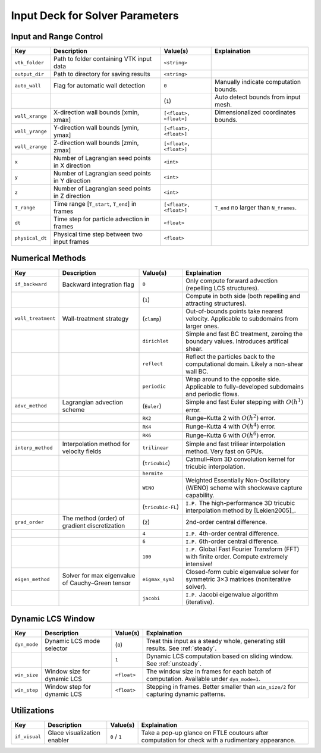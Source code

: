 .. _inputdeck:

Input Deck for Solver Parameters
================================

Input and Range Control
---------------------------------

+-------------------+------------------------------------------------------+-------------------------+---------------------------------------------------------------------------------------------------------+
| Key               | Description                                          | Value(s)                | Explaination                                                                                            |
+===================+======================================================+=========================+=========================================================================================================+
| ``vtk_folder``    | Path to folder containing VTK input data             | ``<string>``            |                                                                                                         |
+-------------------+------------------------------------------------------+-------------------------+---------------------------------------------------------------------------------------------------------+
| ``output_dir``    | Path to directory for saving results                 | ``<string>``            |                                                                                                         |
+-------------------+------------------------------------------------------+-------------------------+---------------------------------------------------------------------------------------------------------+
| ``auto_wall``     | Flag for automatic wall detection                    | ``0``                   | Manually indicate computation bounds.                                                                   |
+-------------------+------------------------------------------------------+-------------------------+---------------------------------------------------------------------------------------------------------+
|                   |                                                      | (``1``)                 | Auto detect bounds from input mesh.                                                                     |
+-------------------+------------------------------------------------------+-------------------------+---------------------------------------------------------------------------------------------------------+
| ``wall_xrange``   | X-direction wall bounds [xmin, xmax]                 | ``[<float>, <float>]``  | Dimensionalized coordinates bounds.                                                                     |
+-------------------+------------------------------------------------------+-------------------------+---------------------------------------------------------------------------------------------------------+
| ``wall_yrange``   | Y-direction wall bounds [ymin, ymax]                 | ``[<float>, <float>]``  |                                                                                                         |
+-------------------+------------------------------------------------------+-------------------------+---------------------------------------------------------------------------------------------------------+
| ``wall_zrange``   | Z-direction wall bounds [zmin, zmax]                 | ``[<float>, <float>]``  |                                                                                                         |
+-------------------+------------------------------------------------------+-------------------------+---------------------------------------------------------------------------------------------------------+
| ``x``             | Number of Lagrangian seed points in X direction      | ``<int>``               |                                                                                                         |
+-------------------+------------------------------------------------------+-------------------------+---------------------------------------------------------------------------------------------------------+
| ``y``             | Number of Lagrangian seed points in Y direction      | ``<int>``               |                                                                                                         |
+-------------------+------------------------------------------------------+-------------------------+---------------------------------------------------------------------------------------------------------+
| ``z``             | Number of Lagrangian seed points in Z direction      | ``<int>``               |                                                                                                         |
+-------------------+------------------------------------------------------+-------------------------+---------------------------------------------------------------------------------------------------------+
| ``T_range``       | Time range [``T_start``, ``T_end``] in frames        | ``[<float>, <float>]``  | ``T_end`` no larger than ``N_frames``.                                                                  |
+-------------------+------------------------------------------------------+-------------------------+---------------------------------------------------------------------------------------------------------+
| ``dt``            | Time step for particle advection in frames           | ``<float>``             |                                                                                                         |
+-------------------+------------------------------------------------------+-------------------------+---------------------------------------------------------------------------------------------------------+
| ``physical_dt``   | Physical time step between two input frames          | ``<float>``             |                                                                                                         |
+-------------------+------------------------------------------------------+-------------------------+---------------------------------------------------------------------------------------------------------+

Numerical Methods
---------------------------------


+-------------------+------------------------------------------------------+-------------------------+---------------------------------------------------------------------------------------------------------+
| Key               | Description                                          | Value(s)                | Explaination                                                                                            |
+===================+======================================================+=========================+=========================================================================================================+
| ``if_backward``   | Backward integration flag                            | ``0``                   | Only compute forward advection (repelling LCS structures).                                              |
+-------------------+------------------------------------------------------+-------------------------+---------------------------------------------------------------------------------------------------------+
|                   |                                                      | (``1``)                 | Compute in both side (both repelling and attracting structures).                                        |
+-------------------+------------------------------------------------------+-------------------------+---------------------------------------------------------------------------------------------------------+
| ``wall_treatment``| Wall-treatment strategy                              | (``clamp``)             | Out-of-bounds points take nearest velocity. Applicable to subdomains from larger ones.                  |
+-------------------+------------------------------------------------------+-------------------------+---------------------------------------------------------------------------------------------------------+
|                   |                                                      | ``dirichlet``           | Simple and fast BC treatment, zeroing the boundary values. Introduces artifical shear.                  |
+-------------------+------------------------------------------------------+-------------------------+---------------------------------------------------------------------------------------------------------+
|                   |                                                      | ``reflect``             | Reflect the particles back to the computational domain. Likely a non-shear wall BC.                     |
+-------------------+------------------------------------------------------+-------------------------+---------------------------------------------------------------------------------------------------------+
|                   |                                                      | ``periodic``            | Wrap around to the opposite side. Applicable to fully-developed subdomains and periodic flows.          |
+-------------------+------------------------------------------------------+-------------------------+---------------------------------------------------------------------------------------------------------+
| ``advc_method``   | Lagrangian advection scheme                          | (``Euler``)             | Simple and fast Euler stepping with :math:`O(h^1)` error.                                               |
+-------------------+------------------------------------------------------+-------------------------+---------------------------------------------------------------------------------------------------------+
|                   |                                                      | ``RK2``                 | Runge–Kutta 2 with :math:`O(h^2)` error.                                                                |
+-------------------+------------------------------------------------------+-------------------------+---------------------------------------------------------------------------------------------------------+
|                   |                                                      | ``RK4``                 | Runge–Kutta 4 with :math:`O(h^4)` error.                                                                |
+-------------------+------------------------------------------------------+-------------------------+---------------------------------------------------------------------------------------------------------+
|                   |                                                      | ``RK6``                 | Runge–Kutta 6 with :math:`O(h^6)` error.                                                                |
+-------------------+------------------------------------------------------+-------------------------+---------------------------------------------------------------------------------------------------------+
| ``interp_method`` | Interpolation method for velocity fields             | ``trilinear``           | Simple and fast triliear interpolation method. Very fast on GPUs.                                       |
+-------------------+------------------------------------------------------+-------------------------+---------------------------------------------------------------------------------------------------------+
|                   |                                                      | (``tricubic``)          | Catmull–Rom 3D convolution kernel for tricubic interpolation.                                           |
+-------------------+------------------------------------------------------+-------------------------+---------------------------------------------------------------------------------------------------------+
|                   |                                                      | ``hermite``             |                                                                                                         |
+-------------------+------------------------------------------------------+-------------------------+---------------------------------------------------------------------------------------------------------+
|                   |                                                      | ``WENO``                | Weighted Essentially Non-Oscillatory (WENO) scheme with shockwave capture capability.                   |
+-------------------+------------------------------------------------------+-------------------------+---------------------------------------------------------------------------------------------------------+
|                   |                                                      | (``tricubic-FL``)       | ``I.P.`` The high-performance 3D tricubic interpolation method by [Lekien2005]_.                        |
+-------------------+------------------------------------------------------+-------------------------+---------------------------------------------------------------------------------------------------------+
| ``grad_order``    | The method (order) of gradient discretization        | (``2``)                 | 2nd-order central difference.                                                                           |
+-------------------+------------------------------------------------------+-------------------------+---------------------------------------------------------------------------------------------------------+
|                   |                                                      | ``4``                   | ``I.P.`` 4th-order central difference.                                                                  |
+-------------------+------------------------------------------------------+-------------------------+---------------------------------------------------------------------------------------------------------+
|                   |                                                      | ``6``                   | ``I.P.`` 6th-order central difference.                                                                  |
+-------------------+------------------------------------------------------+-------------------------+---------------------------------------------------------------------------------------------------------+
|                   |                                                      | ``100``                 | ``I.P.`` Global Fast Fourier Transform (FFT) with finite order. Compute extremely intensive!            |
+-------------------+------------------------------------------------------+-------------------------+---------------------------------------------------------------------------------------------------------+
| ``eigen_method``  | Solver for max eigenvalue of Cauchy–Green tensor     | ``eigmax_sym3``         | Closed-form cubic eigenvalue solver for symmetric 3×3 matrices (noniterative solver).                   |
+-------------------+------------------------------------------------------+-------------------------+---------------------------------------------------------------------------------------------------------+
|                   |                                                      | ``jacobi``              | ``I.P.`` Jacobi eigenvalue algorithm (iterative).                                                       |
+-------------------+------------------------------------------------------+-------------------------+---------------------------------------------------------------------------------------------------------+


Dynamic LCS Window
---------------------------------

+-------------------+------------------------------------------------------+-------------------------+---------------------------------------------------------------------------------------------------------+
| Key               | Description                                          | Value(s)                | Explaination                                                                                            |
+===================+======================================================+=========================+=========================================================================================================+
| ``dyn_mode``      | Dynamic LCS mode selector                            | (``0``)                 | Treat this input as a steady whole, generating still results. See :ref:`steady`.                        |
+-------------------+------------------------------------------------------+-------------------------+---------------------------------------------------------------------------------------------------------+
|                   |                                                      | ``1``                   | Dynamic LCS computation based on sliding window. See :ref:`unsteady`.                                   |
+-------------------+------------------------------------------------------+-------------------------+---------------------------------------------------------------------------------------------------------+
| ``win_size``      | Window size for dynamic LCS                          | ``<float>``             | The window size in frames for each batch of computation. Available under ``dyn_mode=1``.                |
+-------------------+------------------------------------------------------+-------------------------+---------------------------------------------------------------------------------------------------------+
| ``win_step``      | Window step for dynamic LCS                          | ``<float>``             | Stepping in frames. Better smaller than ``win_size/2`` for capturing dynamic patterns.                  |
+-------------------+------------------------------------------------------+-------------------------+---------------------------------------------------------------------------------------------------------+

Utilizations
-------------------

+-------------------+------------------------------------------------------+-------------------------+---------------------------------------------------------------------------------------------------------+
| Key               | Description                                          | Value(s)                | Explaination                                                                                            |
+===================+======================================================+=========================+=========================================================================================================+
| ``if_visual``     | Glace visualization enabler                          | ``0`` / ``1``           | Take a pop-up glance on FTLE coutours after computation for check with a rudimentary appearance.        |
+-------------------+------------------------------------------------------+-------------------------+---------------------------------------------------------------------------------------------------------+

